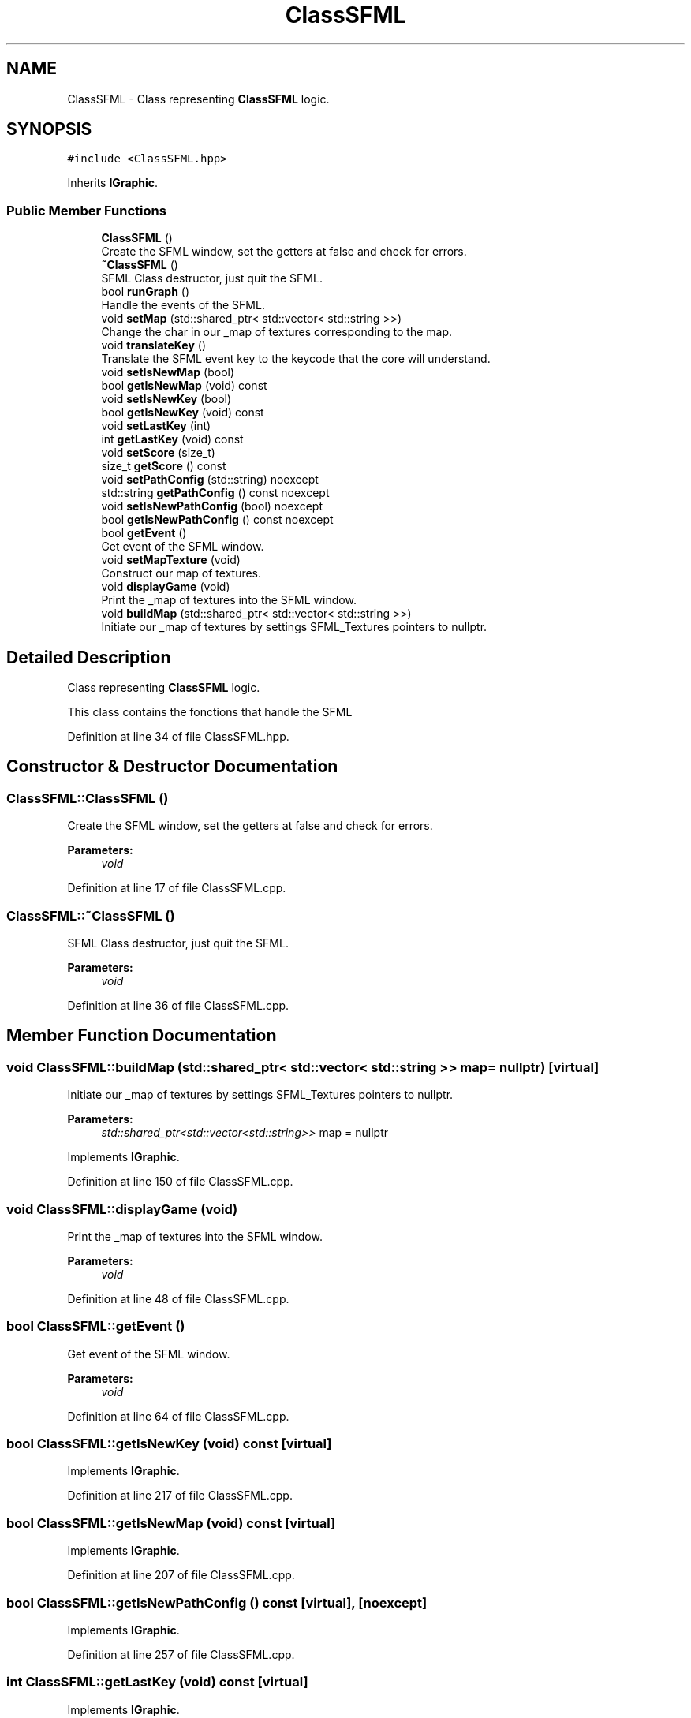 .TH "ClassSFML" 3 "Sun Mar 31 2019" "Version 1.0" "OOP_arcade_2018" \" -*- nroff -*-
.ad l
.nh
.SH NAME
ClassSFML \- Class representing \fBClassSFML\fP logic\&.  

.SH SYNOPSIS
.br
.PP
.PP
\fC#include <ClassSFML\&.hpp>\fP
.PP
Inherits \fBIGraphic\fP\&.
.SS "Public Member Functions"

.in +1c
.ti -1c
.RI "\fBClassSFML\fP ()"
.br
.RI "Create the SFML window, set the getters at false and check for errors\&. "
.ti -1c
.RI "\fB~ClassSFML\fP ()"
.br
.RI "SFML Class destructor, just quit the SFML\&. "
.ti -1c
.RI "bool \fBrunGraph\fP ()"
.br
.RI "Handle the events of the SFML\&. "
.ti -1c
.RI "void \fBsetMap\fP (std::shared_ptr< std::vector< std::string >>)"
.br
.RI "Change the char in our _map of textures corresponding to the map\&. "
.ti -1c
.RI "void \fBtranslateKey\fP ()"
.br
.RI "Translate the SFML event key to the keycode that the core will understand\&. "
.ti -1c
.RI "void \fBsetIsNewMap\fP (bool)"
.br
.ti -1c
.RI "bool \fBgetIsNewMap\fP (void) const"
.br
.ti -1c
.RI "void \fBsetIsNewKey\fP (bool)"
.br
.ti -1c
.RI "bool \fBgetIsNewKey\fP (void) const"
.br
.ti -1c
.RI "void \fBsetLastKey\fP (int)"
.br
.ti -1c
.RI "int \fBgetLastKey\fP (void) const"
.br
.ti -1c
.RI "void \fBsetScore\fP (size_t)"
.br
.ti -1c
.RI "size_t \fBgetScore\fP () const"
.br
.ti -1c
.RI "void \fBsetPathConfig\fP (std::string) noexcept"
.br
.ti -1c
.RI "std::string \fBgetPathConfig\fP () const noexcept"
.br
.ti -1c
.RI "void \fBsetIsNewPathConfig\fP (bool) noexcept"
.br
.ti -1c
.RI "bool \fBgetIsNewPathConfig\fP () const noexcept"
.br
.ti -1c
.RI "bool \fBgetEvent\fP ()"
.br
.RI "Get event of the SFML window\&. "
.ti -1c
.RI "void \fBsetMapTexture\fP (void)"
.br
.RI "Construct our map of textures\&. "
.ti -1c
.RI "void \fBdisplayGame\fP (void)"
.br
.RI "Print the _map of textures into the SFML window\&. "
.ti -1c
.RI "void \fBbuildMap\fP (std::shared_ptr< std::vector< std::string >>)"
.br
.RI "Initiate our _map of textures by settings SFML_Textures pointers to nullptr\&. "
.in -1c
.SH "Detailed Description"
.PP 
Class representing \fBClassSFML\fP logic\&. 

This class contains the fonctions that handle the SFML 
.PP
Definition at line 34 of file ClassSFML\&.hpp\&.
.SH "Constructor & Destructor Documentation"
.PP 
.SS "ClassSFML::ClassSFML ()"

.PP
Create the SFML window, set the getters at false and check for errors\&. 
.PP
\fBParameters:\fP
.RS 4
\fIvoid\fP 
.RE
.PP

.PP
Definition at line 17 of file ClassSFML\&.cpp\&.
.SS "ClassSFML::~ClassSFML ()"

.PP
SFML Class destructor, just quit the SFML\&. 
.PP
\fBParameters:\fP
.RS 4
\fIvoid\fP 
.RE
.PP

.PP
Definition at line 36 of file ClassSFML\&.cpp\&.
.SH "Member Function Documentation"
.PP 
.SS "void ClassSFML::buildMap (std::shared_ptr< std::vector< std::string >> map = \fCnullptr\fP)\fC [virtual]\fP"

.PP
Initiate our _map of textures by settings SFML_Textures pointers to nullptr\&. 
.PP
\fBParameters:\fP
.RS 4
\fIstd::shared_ptr<std::vector<std::string>>\fP map = nullptr 
.RE
.PP

.PP
Implements \fBIGraphic\fP\&.
.PP
Definition at line 150 of file ClassSFML\&.cpp\&.
.SS "void ClassSFML::displayGame (void)"

.PP
Print the _map of textures into the SFML window\&. 
.PP
\fBParameters:\fP
.RS 4
\fIvoid\fP 
.RE
.PP

.PP
Definition at line 48 of file ClassSFML\&.cpp\&.
.SS "bool ClassSFML::getEvent ()"

.PP
Get event of the SFML window\&. 
.PP
\fBParameters:\fP
.RS 4
\fIvoid\fP 
.RE
.PP

.PP
Definition at line 64 of file ClassSFML\&.cpp\&.
.SS "bool ClassSFML::getIsNewKey (void) const\fC [virtual]\fP"

.PP
Implements \fBIGraphic\fP\&.
.PP
Definition at line 217 of file ClassSFML\&.cpp\&.
.SS "bool ClassSFML::getIsNewMap (void) const\fC [virtual]\fP"

.PP
Implements \fBIGraphic\fP\&.
.PP
Definition at line 207 of file ClassSFML\&.cpp\&.
.SS "bool ClassSFML::getIsNewPathConfig () const\fC [virtual]\fP, \fC [noexcept]\fP"

.PP
Implements \fBIGraphic\fP\&.
.PP
Definition at line 257 of file ClassSFML\&.cpp\&.
.SS "int ClassSFML::getLastKey (void) const\fC [virtual]\fP"

.PP
Implements \fBIGraphic\fP\&.
.PP
Definition at line 227 of file ClassSFML\&.cpp\&.
.SS "std::string ClassSFML::getPathConfig () const\fC [virtual]\fP, \fC [noexcept]\fP"

.PP
Implements \fBIGraphic\fP\&.
.PP
Definition at line 247 of file ClassSFML\&.cpp\&.
.SS "size_t ClassSFML::getScore (void) const\fC [virtual]\fP"

.PP
Implements \fBIGraphic\fP\&.
.PP
Definition at line 237 of file ClassSFML\&.cpp\&.
.SS "bool ClassSFML::runGraph ()\fC [virtual]\fP"

.PP
Handle the events of the SFML\&. 
.PP
\fBParameters:\fP
.RS 4
\fIvoid\fP 
.RE
.PP

.PP
Implements \fBIGraphic\fP\&.
.PP
Definition at line 86 of file ClassSFML\&.cpp\&.
.SS "void ClassSFML::setIsNewKey (bool newKey)\fC [virtual]\fP"

.PP
Implements \fBIGraphic\fP\&.
.PP
Definition at line 212 of file ClassSFML\&.cpp\&.
.SS "void ClassSFML::setIsNewMap (bool newMap)\fC [virtual]\fP"

.PP
Implements \fBIGraphic\fP\&.
.PP
Definition at line 202 of file ClassSFML\&.cpp\&.
.SS "void ClassSFML::setIsNewPathConfig (bool isNewPath)\fC [virtual]\fP, \fC [noexcept]\fP"

.PP
Implements \fBIGraphic\fP\&.
.PP
Definition at line 252 of file ClassSFML\&.cpp\&.
.SS "void ClassSFML::setLastKey (int key)\fC [virtual]\fP"

.PP
Implements \fBIGraphic\fP\&.
.PP
Definition at line 222 of file ClassSFML\&.cpp\&.
.SS "void ClassSFML::setMap (std::shared_ptr< std::vector< std::string >> map)\fC [virtual]\fP"

.PP
Change the char in our _map of textures corresponding to the map\&. 
.PP
\fBParameters:\fP
.RS 4
\fIstd::shared_ptr<std::vector<std::string>>\fP map 
.RE
.PP

.PP
Implements \fBIGraphic\fP\&.
.PP
Definition at line 171 of file ClassSFML\&.cpp\&.
.SS "void ClassSFML::setMapTexture (void)"

.PP
Construct our map of textures\&. 
.PP
\fBParameters:\fP
.RS 4
\fIvoid\fP 
.RE
.PP

.PP
Definition at line 117 of file ClassSFML\&.cpp\&.
.SS "void ClassSFML::setPathConfig (std::string path)\fC [virtual]\fP, \fC [noexcept]\fP"

.PP
Implements \fBIGraphic\fP\&.
.PP
Definition at line 242 of file ClassSFML\&.cpp\&.
.SS "void ClassSFML::setScore (size_t score)\fC [virtual]\fP"

.PP
Implements \fBIGraphic\fP\&.
.PP
Definition at line 232 of file ClassSFML\&.cpp\&.
.SS "void ClassSFML::translateKey ()\fC [virtual]\fP"

.PP
Translate the SFML event key to the keycode that the core will understand\&. 
.PP
\fBParameters:\fP
.RS 4
\fIvoid\fP 
.RE
.PP

.PP
Implements \fBIGraphic\fP\&.
.PP
Definition at line 191 of file ClassSFML\&.cpp\&.

.SH "Author"
.PP 
Generated automatically by Doxygen for OOP_arcade_2018 from the source code\&.
